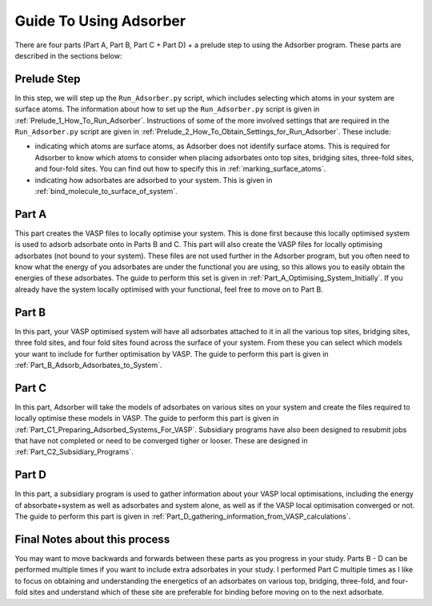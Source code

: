 
.. _Guide_To_Using_Adsorber:

Guide To Using Adsorber
#######################

There are four parts (Part A, Part B, Part C + Part D) + a prelude step to using the Adsorber program. These parts are described in the sections below: 


Prelude Step
------------

In this step, we will step up the ``Run_Adsorber.py`` script, which includes selecting which atoms in your system are surface atoms. The information about how to set up the ``Run_Adsorber.py`` script is given in :ref:`Prelude_1_How_To_Run_Adsorber`. 
Instructions of some of the more involved settings that are required in the ``Run_Adsorber.py`` script are given in :ref:`Prelude_2_How_To_Obtain_Settings_for_Run_Adsorber`. These include: 

* indicating which atoms are surface atoms, as Adsorber does not identify surface atoms. This is required for Adsorber to know which atoms to consider when placing adsorbates onto top sites, bridging sites, three-fold sites, and four-fold sites. You can find out how to specify this in :ref:`marking_surface_atoms`. 
* indicating how adsorbates are adsorbed to your system. This is given in :ref:`bind_molecule_to_surface_of_system`. 


Part A
------

This part creates the VASP files to locally optimise your system. This is done first because this locally optimised system is used to adsorb adsorbate onto in Parts B and C. This part will also create the VASP files for locally optimising adsorbates (not bound to your system). 
These files are not used further in the Adsorber program, but you often need to know what the energy of you adsorbates are under the functional you are using, so this allows you to easily obtain the energies of these adsorbates. 
The guide to perform this set is given in :ref:`Part_A_Optimising_System_Initially`. 
If you already have the system locally optimised with your functional, feel free to move on to Part B. 

Part B
------

In this part, your VASP optimised system will have all adsorbates attached to it in all the various top sites, bridging sites, three fold sites, and four fold sites found across the surface of your system. From these you can select which models your want to include for further optimisation by VASP. The guide to perform this part is given in :ref:`Part_B_Adsorb_Adsorbates_to_System`. 

Part C
------

In this part, Adsorber will take the models of adsorbates on various sites on your system and create the files required to locally optimise these models in VASP. The guide to perform this part is given in :ref:`Part_C1_Preparing_Adsorbed_Systems_For_VASP`. Subsidiary programs have also been designed to resubmit jobs that have not completed or need to be converged tigher or looser. These are designed in :ref:`Part_C2_Subsidiary_Programs`.

Part D
------

In this part, a subsidiary program is used to gather information about your VASP local optimisations, including the energy of absorbate+system as well as adsorbates and system alone, as well as if the VASP local optimisation converged or not. The guide to perform this part is given in :ref:`Part_D_gathering_information_from_VASP_calculations`. 

Final Notes about this process
------------------------------

You may want to move backwards and forwards between these parts as you progress in your study. Parts B - D can be performed multiple times if you want to include extra adsorbates in your study. I performed Part C multiple times as I like to focus on obtaining and understanding the energetics of an adsorbates on various top, bridging, three-fold, and four-fold sites and understand which of these site are preferable for binding before moving on to the next adsorbate. 
